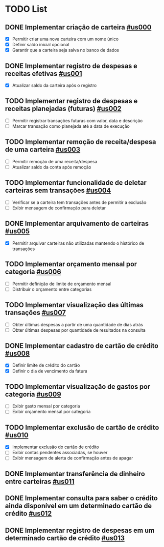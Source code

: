 * TODO List
** DONE Implementar criação de carteira [[id:us000][#us000]]
- [X] Permitir criar uma nova carteira com um nome único
- [X] Definir saldo inicial opcional
- [X] Garantir que a carteira seja salva no banco de dados

** DONE Implementar registro de despesas e receitas efetivas [[id:us001][#us001]]
- [X] Atualizar saldo da carteira após o registro

** TODO Implementar registro de despesas e receitas planejadas (futuras) [[id:us002][#us002]]
- [ ] Permitir registrar transações futuras com valor, data e descrição
- [ ] Marcar transação como planejada até a data de execução

** TODO Implementar remoção de receita/despesa de uma carteira [[id:us003][#us003]]
- [ ] Permitir remoção de uma receita/despesa
- [ ] Atualizar saldo da conta após remoção

** TODO Implementar funcionalidade de deletar carteiras sem transações [[id:us004][#us004]]
- [ ] Verificar se a carteira tem transações antes de permitir a exclusão
- [ ] Exibir mensagem de confirmação para deletar

** DONE Implementar arquivamento de carteiras [[id:us005][#us005]]
- [X] Permitir arquivar carteiras não utilizadas mantendo o histórico de transações

** TODO Implementar orçamento mensal por categoria [[id:us006][#us006]]
- [ ] Permitir definição de limite de orçamento mensal
- [ ] Distribuir o orçamento entre categorias

** TODO Implementar visualização das últimas transações [[id:us007][#us007]]
- [ ] Obter últimas despesas a partir de uma quantidade de dias atrás
- [ ] Obter últimas despesas por quantidade de resultados na consulta

** DONE Implementar cadastro de cartão de crédito [[id:us008][#us008]]
- [X] Definir limite de crédito do cartão
- [X] Definir o dia de vencimento da fatura

** TODO Implementar visualização de gastos por categoria [[id:us009][#us009]]
- [ ] Exibir gasto mensal por categoria
- [ ] Exibir orçamento mensal por categoria

** TODO Implementar exclusão de cartão de crédito [[id:us010][#us010]]
- [X] Implementar exclusão do cartão de crédito
- [ ] Exibir contas pendentes associadas, se houver
- [ ] Exibir mensagem de alerta de confirmação antes de apagar

** DONE Implementar transferência de dinheiro entre carteiras [[id:us011][#us011]]
** DONE Implementar consulta para saber o crédito ainda disponível em um determinado cartão de crédito [[id:us012][#us012]]
** DONE Implementar registro de despesas em um determinado cartão de crédito [[id:us013][#us013]]
